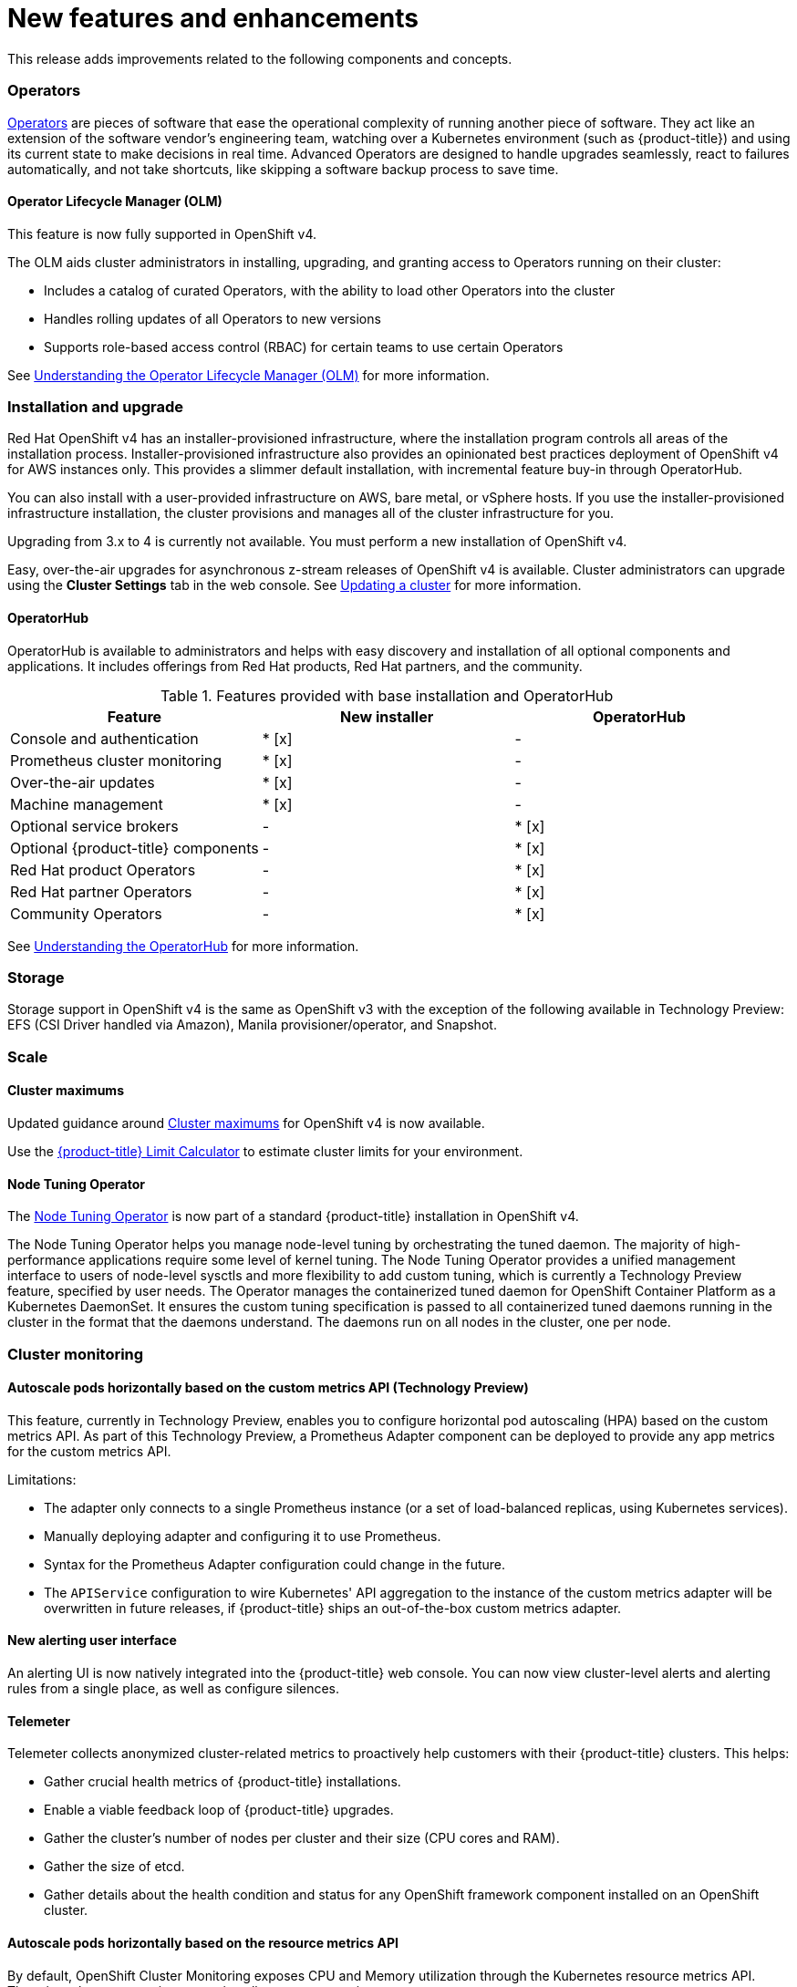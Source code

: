 // Module included in the following assemblies:
//
// * whatsnew/index.adoc



[[whats-new-features-and-enhancements]]
= New features and enhancements


This release adds improvements related to the following components and concepts.

[id="ocp-operators"]
=== Operators

xref:../applications/operators/olm-what-operators-are.adoc#olm-what-operators-are[Operators]
are pieces of software that ease the operational complexity of running another
piece of software. They act like an extension of the software vendor’s
engineering team, watching over a Kubernetes environment (such as
{product-title}) and using its current state to make decisions in real time.
Advanced Operators are designed to handle upgrades seamlessly, react to failures
automatically, and not take shortcuts, like skipping a software backup process
to save time.

[id="ocp-operator-lifecycle-manager"]
==== Operator Lifecycle Manager (OLM)

This feature is now fully supported in OpenShift v4.

The OLM aids cluster administrators in installing, upgrading, and granting
access to Operators running on their cluster:

* Includes a catalog of curated Operators, with the ability to load other Operators into the cluster
* Handles rolling updates of all Operators to new versions
* Supports role-based access control (RBAC) for certain teams to use certain Operators

See
xref:../applications/operators/olm-understanding-olm.adoc#olm-understanding-olm[Understanding the Operator Lifecycle Manager (OLM)] for more information.

[id="ocp-installation-and-upgrade"]
=== Installation and upgrade

Red Hat OpenShift v4 has an installer-provisioned infrastructure, where
the installation program controls all areas of the installation process.
Installer-provisioned infrastructure also provides an opinionated best practices
deployment of OpenShift v4 for AWS instances only. This provides a
slimmer default installation, with incremental feature buy-in through
OperatorHub.

You can also install with a user-provided infrastructure on
AWS, bare metal, or vSphere hosts. If you use the installer-provisioned
infrastructure installation, the cluster provisions and manages all of the
cluster infrastructure for you.

Upgrading from 3.x to 4 is currently not available. You must perform a new
installation of OpenShift v4.

Easy, over-the-air upgrades for asynchronous z-stream releases of
OpenShift v4 is available. Cluster administrators can upgrade using the
*Cluster Settings* tab in the web console.
See
xref:../updating/updating-cluster.adoc#updating-cluster[Updating a cluster]
for more information.

[id="ocp-operator-hub"]
==== OperatorHub

OperatorHub is available to administrators and helps with easy discovery and
installation of all optional components and applications. It includes offerings
from Red Hat products, Red Hat partners, and the community.

.Features provided with base installation and OperatorHub
[cols="3",options="header"]
|===
|Feature |New installer |OperatorHub

|Console and authentication
|* [x]
| -

|Prometheus cluster monitoring
|* [x]
| -

|Over-the-air updates
|* [x]
| -

|Machine management
|* [x]
| -

|Optional service brokers
| -
|* [x]

|Optional {product-title} components
| -
|* [x]

|Red Hat product Operators
| -
|* [x]

|Red Hat partner Operators
| -
|* [x]

|Community Operators
| -
|* [x]

|===

See
xref:../applications/operators/olm-understanding-operatorhub.adoc#olm-understanding-operatorhub[Understanding the OperatorHub] for more information.

[id="ocp-storage"]
=== Storage

Storage support in OpenShift v4 is the same as OpenShift v3 with
the exception of the following available in Technology Preview: EFS (CSI Driver
handled via Amazon), Manila provisioner/operator, and Snapshot.

[id="ocp-scale"]
=== Scale

[id="ocp-scale-cluster-limits"]
==== Cluster maximums

Updated guidance around
xref:../scalability_and_performance/planning-your-environment-according-to-object-maximums.adoc[Cluster
maximums] for OpenShift v4 is now available.

Use the link:https://access.redhat.com/labs/ocplimitscalculator/[{product-title}
Limit Calculator] to estimate cluster limits for your environment.

[id="ocp-node-tuning-operator"]
==== Node Tuning Operator

The
xref:../scalability_and_performance/using-node-tuning-operator.adoc#using-node-tuning-operator[Node
Tuning Operator] is now part of a standard {product-title} installation in
OpenShift v4.

The Node Tuning Operator helps you manage node-level tuning by orchestrating the
tuned daemon. The majority of high-performance applications require some level
of kernel tuning. The Node Tuning Operator provides a unified management
interface to users of node-level sysctls and more flexibility to add custom
tuning, which is currently a Technology Preview feature, specified by user
needs. The Operator manages the containerized tuned daemon for OpenShift
Container Platform as a Kubernetes DaemonSet. It ensures the custom tuning
specification is passed to all containerized tuned daemons running in the
cluster in the format that the daemons understand. The daemons run on all nodes
in the cluster, one per node.

[id="ocp-cluster-monitoring"]
=== Cluster monitoring

[id="ocp-autoscale-pods-horizontally-based-on-custom-metrics-api"]
==== Autoscale pods horizontally based on the custom metrics API (Technology Preview)

This feature, currently in Technology Preview, enables you to configure
horizontal pod autoscaling (HPA) based on the custom metrics API. As part of
this Technology Preview, a Prometheus Adapter component can be deployed to
provide any app metrics for the custom metrics API.

Limitations:

* The adapter only connects to a single Prometheus instance (or a set of
load-balanced replicas, using Kubernetes services).
* Manually deploying adapter and configuring it to use Prometheus.
* Syntax for the Prometheus Adapter configuration could change in the future.
* The `APIService` configuration to wire Kubernetes' API aggregation to the
instance of the custom metrics adapter will be overwritten in future releases,
if {product-title} ships an out-of-the-box custom metrics adapter.

[id="ocp-cluster-monitoring-alerting-UI"]
==== New alerting user interface

An alerting UI is now natively integrated into the {product-title} web console.
You can now view cluster-level alerts and alerting rules from a single place, as
well as configure silences.

[id="ocp-cluster-monitoring-telemeter"]
==== Telemeter

Telemeter collects anonymized cluster-related metrics to proactively help
customers with their {product-title} clusters. This helps:

* Gather crucial health metrics of {product-title} installations.
* Enable a viable feedback loop of {product-title} upgrades.
* Gather the cluster's number of nodes per cluster and their size (CPU cores and
RAM).
* Gather the size of etcd.
* Gather details about the health condition and status for any OpenShift framework
component installed on an OpenShift cluster.

[id="ocp-cluster-monitoring-autoscale"]
==== Autoscale pods horizontally based on the resource metrics API

By default, OpenShift Cluster Monitoring exposes CPU and Memory utilization
through the Kubernetes resource metrics API. There is no longer a requirement to
install a separate metrics server.

[id="ocp-developer-experience"]
=== Developer experience

[id="ocp-multistage-builds"]
==== Multi-stage Dockerfile Builds Generally Available

Multi-stage Dockerfiles are now supported in all `Docker` strategy builds.

[id="ocp-registry"]
=== Registry

[id="ocp-registry-managed-by-operator"]
==== The registry is now managed by an Operator

The registry is now managed by an Operator instead of `oc adm registry`.

[id="ocp-networking"]
=== Networking

[id="ocp-cno"]
==== Cluster Network Operator (CNO)

The cluster network is now configured and managed by an Operator. The Operator
upgrades and monitors the cluster network.

[id="ocp-openshift-sdn"]
==== OpenShift SDN

The default mode is now `NetworkPolicy`.

[id="ocp-multus"]
==== Multus

Multus is a meta plug-in for Kubernetes Container Network Interface (CNI), which
enables a user to create multiple network interfaces per pod.

[id="ocp-sriov"]
==== SR-IOV

OpenShift v4 includes the Technical Preview capability to use specific
SR-IOV hardware on {product-title} nodes, which enables the user to
attach SR-IOV virtual function (VF) interfaces to Pods in addition to other
network interfaces.

[id="ocp-f5"]
==== F5 router plug-in support

F5 router plug-in is no longer supported as part of {product-title} directly.
However, F5 has developed a container connector that replaces the functionality.
It is recommended to work with F5 support to implement their solution.

[id="ocp-web-console"]
=== Web console

[id="ocp-developer-catalog"]
==== Developer Catalog

OpenShift v4 features a redesigned Developer Catalog that brings all of
the new Operators and existing broker services together, with new ways to
discover, sort, and understand how to best use each type of offering. The
Developer Catalog is the entry point for a developer to access all services
available to them. It merges all capabilities from Operators, the Service
Catalog, brokers, and Source-to-Image (S2I).

[id="ocp-new-management-screens"]
==== New management screens

New management screens in OpenShift v4 support automated operations.
Examples include the management of machine sets and machines, taints,
tolerations, and cluster settings.

[id="ocp-security"]
=== Security

In OpenShift v4, Operators are utilized to install, configure, and
manage the various certificate signing servers. Certificates are managed
as secrets stored within the cluster itself.


